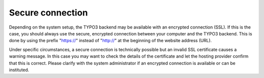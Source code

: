 ﻿

.. ==================================================
.. FOR YOUR INFORMATION
.. --------------------------------------------------
.. -*- coding: utf-8 -*- with BOM.

.. ==================================================
.. DEFINE SOME TEXTROLES
.. --------------------------------------------------
.. role::   underline
.. role::   typoscript(code)
.. role::   ts(typoscript)
   :class:  typoscript
.. role::   php(code)


Secure connection
^^^^^^^^^^^^^^^^^

Depending on the system setup, the TYPO3 backend may be available with
an encrypted connection (SSL). If this is the case, you should always
use the secure, encrypted connection between your computer and the
TYPO3 backend. This is done by using the prefix "https://" instead of
"http://" at the beginning of the website address (URL).

Under specific circumstances, a secure connection is technically
possible but an invalid SSL certificate causes a warning message. In
this case you may want to check the details of the certificate and let
the hosting provider confirm that this is correct. Please clarify with
the system administrator if an encrypted connection is available or
can be instituted.

